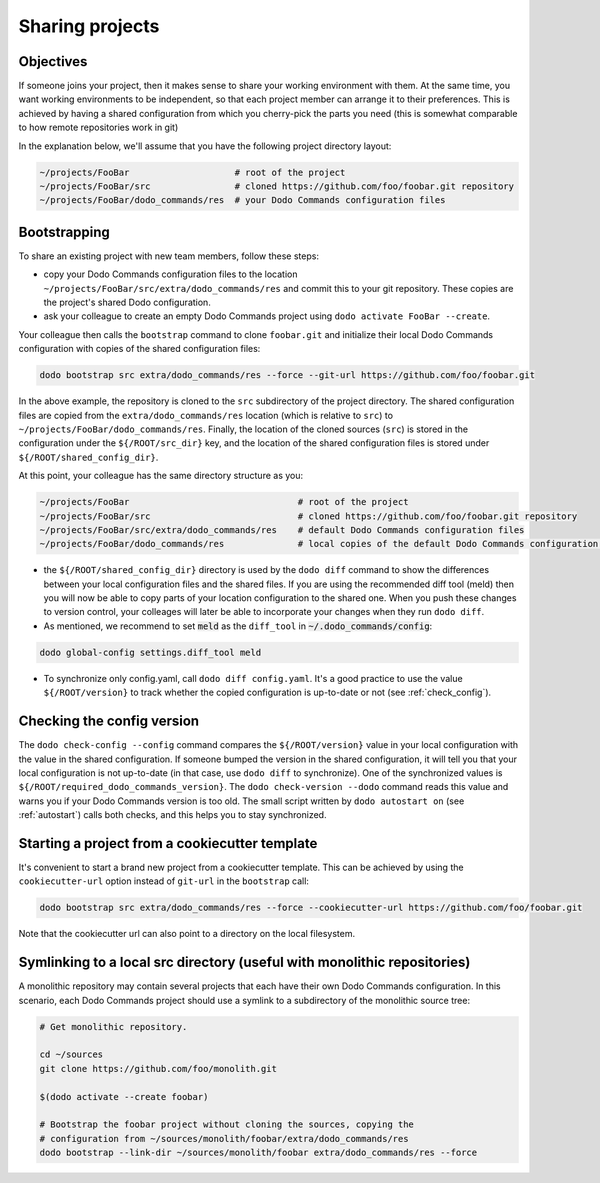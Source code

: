 .. _sharing_projects:

****************
Sharing projects
****************

Objectives
==========

If someone joins your project, then it makes sense to share your working environment with them. At the same time, you want working environments to be independent, so that each project member can arrange it to their preferences. This is achieved by having a shared configuration from which you cherry-pick the parts you need (this is somewhat comparable to how remote repositories work in git)

In the explanation below, we'll assume that you have the following project directory layout:

.. code-block:: bash

    ~/projects/FooBar                    # root of the project
    ~/projects/FooBar/src                # cloned https://github.com/foo/foobar.git repository
    ~/projects/FooBar/dodo_commands/res  # your Dodo Commands configuration files

Bootstrapping
=============

To share an existing project with new team members, follow these steps:

- copy your Dodo Commands configuration files to the location ``~/projects/FooBar/src/extra/dodo_commands/res`` and commit this to your git repository. These copies are the project's shared Dodo configuration.

- ask your colleague to create an empty Dodo Commands project using ``dodo activate FooBar --create``.

Your colleague then calls the ``bootstrap`` command to clone ``foobar.git`` and initialize their local Dodo Commands configuration with copies of the shared configuration files:

.. code-block:: bash

    dodo bootstrap src extra/dodo_commands/res --force --git-url https://github.com/foo/foobar.git

In the above example, the repository is cloned to the ``src`` subdirectory of the project directory. The shared configuration files are copied from the ``extra/dodo_commands/res`` location (which is relative to ``src``) to ``~/projects/FooBar/dodo_commands/res``. Finally, the location of the cloned sources (``src``) is stored in the configuration under the ``${/ROOT/src_dir}`` key, and the location of the shared configuration files is stored under ``${/ROOT/shared_config_dir}``.

At this point, your colleague has the same directory structure as you:

.. code-block:: bash

    ~/projects/FooBar                                # root of the project
    ~/projects/FooBar/src                            # cloned https://github.com/foo/foobar.git repository
    ~/projects/FooBar/src/extra/dodo_commands/res    # default Dodo Commands configuration files
    ~/projects/FooBar/dodo_commands/res              # local copies of the default Dodo Commands configuration files

- the ``${/ROOT/shared_config_dir}`` directory is used by the ``dodo diff`` command to show the differences between your local configuration files and the shared files. If you are using the recommended diff tool (meld) then you will now be able to copy parts of your location configuration to the shared one. When you push these changes to version control, your colleages will later be able to incorporate your changes when they run ``dodo diff``.

- As mentioned, we recommend to set :code:`meld` as the ``diff_tool`` in :code:`~/.dodo_commands/config`:

.. code-block:: bash

    dodo global-config settings.diff_tool meld

- To synchronize only config.yaml, call ``dodo diff config.yaml``. It's a good practice to use the value ``${/ROOT/version}`` to track whether the copied configuration is up-to-date or not (see :ref:`check_config`).


.. _check_config:

Checking the config version
===========================

The ``dodo check-config --config`` command compares the ``${/ROOT/version}`` value in your local configuration with the value in the shared configuration. If someone bumped the version in the shared configuration, it will tell you that your local configuration is not up-to-date (in that case, use ``dodo diff`` to synchronize).
One of the synchronized values is ``${/ROOT/required_dodo_commands_version}``. The ``dodo check-version --dodo`` command reads this value and warns you if your Dodo Commands version is too old. The small script written by ``dodo autostart on`` (see :ref:`autostart`) calls both checks, and this helps you to stay synchronized.


Starting a project from a cookiecutter template
===============================================

It's convenient to start a brand new project from a cookiecutter template. This can be achieved by using the ``cookiecutter-url`` option instead of ``git-url`` in the ``bootstrap`` call:

.. code-block:: bash

    dodo bootstrap src extra/dodo_commands/res --force --cookiecutter-url https://github.com/foo/foobar.git

Note that the cookiecutter url can also point to a directory on the local filesystem.


Symlinking to a local src directory (useful with monolithic repositories)
=========================================================================

A monolithic repository may contain several projects that each have their own Dodo Commands configuration. In this scenario, each Dodo Commands project should use a symlink to a subdirectory of the monolithic source tree:

.. code-block:: bash

    # Get monolithic repository.

    cd ~/sources
    git clone https://github.com/foo/monolith.git

    $(dodo activate --create foobar)

    # Bootstrap the foobar project without cloning the sources, copying the
    # configuration from ~/sources/monolith/foobar/extra/dodo_commands/res
    dodo bootstrap --link-dir ~/sources/monolith/foobar extra/dodo_commands/res --force
